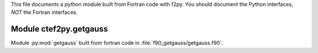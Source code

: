 This file documents a python module built from Fortran code with f2py.
You should document the Python interfaces, *NOT* the Fortran interfaces.

Module ctef2py.getgauss
*********************************************************************

Module :py:mod:`getgauss` built from fortran code in :file:`f90_getgauss/getgauss.f90`.

.. function:: add(x,y,z)
   :module: ctef2py.getgauss

   Compute the sum of *x* and *y* and store the result in *z* (overwrite).

   :param x: 1D Numpy array with ``dtype=numpy.float64`` (input)
   :param y: 1D Numpy array with ``dtype=numpy.float64`` (input)
   :param z: 1D Numpy array with ``dtype=numpy.float64`` (output)
